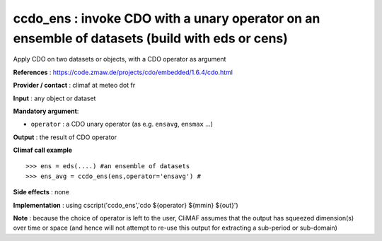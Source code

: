 .. |sk| image:: swiss_knife_50.png

ccdo_ens : |sk| invoke CDO with a unary operator on an ensemble of datasets (build with eds or cens)
---------------------------------------------------------

Apply CDO on two datasets or objects, with a CDO operator as argument 

**References** : https://code.zmaw.de/projects/cdo/embedded/1.6.4/cdo.html

**Provider / contact** : climaf at meteo dot fr

**Input** : any object or dataset 

**Mandatory argument**: 

- ``operator`` : a CDO unary operator (as e.g. ``ensavg``, ``ensmax`` ...)

**Output** : the result of CDO operator

**Climaf call example** ::
 
  >>> ens = eds(....) #an ensemble of datasets
  >>> ens_avg = ccdo_ens(ens,operator='ensavg') # 

**Side effects** : none

**Implementation** : using cscript('ccdo_ens','cdo ${operator} ${mmin} ${out}') 

**Note** : because the choice of operator is left to the user, CliMAF assumes that the output has squeezed dimension(s) over time or space (and hence will not attempt to re-use this output for extracting a sub-period or sub-domain)

